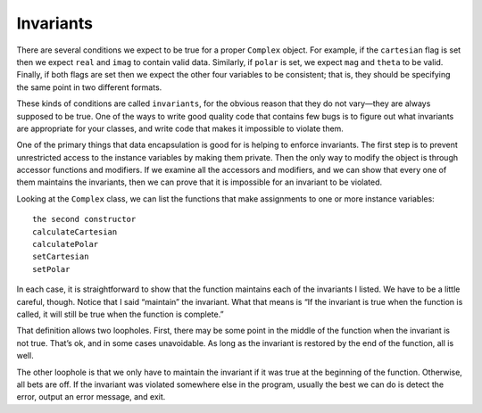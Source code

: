 Invariants
----------

There are several conditions we expect to be true for a proper
``Complex`` object. For example, if the ``cartesian`` flag is set then
we expect ``real`` and ``imag`` to contain valid data. Similarly, if
``polar`` is set, we expect ``mag`` and ``theta`` to be valid. Finally,
if both flags are set then we expect the other four variables to be
consistent; that is, they should be specifying the same point in two
different formats.

.. index::
   single: invariant

These kinds of conditions are called ``invariants``, for the obvious
reason that they do not vary—they are always supposed to be true. One of
the ways to write good quality code that contains few bugs is to figure
out what invariants are appropriate for your classes, and write code
that makes it impossible to violate them.

One of the primary things that data encapsulation is good for is helping
to enforce invariants. The first step is to prevent unrestricted access
to the instance variables by making them private. Then the only way to
modify the object is through accessor functions and modifiers. If we
examine all the accessors and modifiers, and we can show that every one
of them maintains the invariants, then we can prove that it is
impossible for an invariant to be violated.

Looking at the ``Complex`` class, we can list the functions that make
assignments to one or more instance variables:

::

   the second constructor
   calculateCartesian
   calculatePolar
   setCartesian
   setPolar

In each case, it is straightforward to show that the function maintains
each of the invariants I listed. We have to be a little careful, though.
Notice that I said “maintain” the invariant. What that means is “If the
invariant is true when the function is called, it will still be true
when the function is complete.”

That definition allows two loopholes. First, there may be some point in
the middle of the function when the invariant is not true. That’s ok,
and in some cases unavoidable. As long as the invariant is restored by
the end of the function, all is well.

The other loophole is that we only have to maintain the invariant if it
was true at the beginning of the function. Otherwise, all bets are off.
If the invariant was violated somewhere else in the program, usually the
best we can do is detect the error, output an error message, and exit.

.. mchoice:: question14_8_1
   :answer_a: It prevents unrestricted access to the instance variables by making them private.
   :answer_b: It allows users to directly modify private member variables.
   :answer_c: It makes it so that private data members can never be modified by any function.
   :answer_d: It eliminates the need for invariants.
   :correct: a
   :feedback_a: Correct! Users must instead use accessor functions to access them.
   :feedback_b: Incorrect! Try again.
   :feedback_c: Incorrect! Try again.
   :feedback_d: Incorrect! Try again.

   How does data encapsulation help us enforce invariants? 

.. mchoice:: question14_8_2
   :answer_a: True
   :answer_b: False
   :correct: a
   :feedback_a: Correct! The invariant just has to be true when the function is complete, given that it's true at the start.
   :feedback_b: Incorrect! Try again.

   An invariant can be false in the middle of a function as long as it is true at the start and end. 

.. mchoice:: question14_8_3
   :answer_a: True
   :answer_b: False
   :correct: b
   :feedback_a: Incorrect! Try again.
   :feedback_b: Correct! We only have to maintain the invariant if it was true at the start. If it's false, all bets are off.

   If an invariant is false at the start of the function, the function must fix it to be true by the end. 

.. mchoice:: question14_8_4
   :multiple_answers:
   :answer_a: The interior angles of a ``Triangle`` object must add up to 180 degrees.
   :answer_b: The sum of two sides of a ``Triangle`` object must be greater than the third.
   :answer_c: All angles of a ``Triangle`` object must be 60 degrees.
   :answer_d: The greatest angle in a ``Triangle`` object must be less than 90 degrees.
   :correct: b,d
   :feedback_a: Correct! 
   :feedback_b: Correct!
   :feedback_c: Incorrect! An equilateral triangle is only one possible kind of triangle.
   :feedback_d: Incorrect! We are allowed to have obtuse triangles.

   If we create a ``Triangle`` class, which of the following are invariants we must maintain?